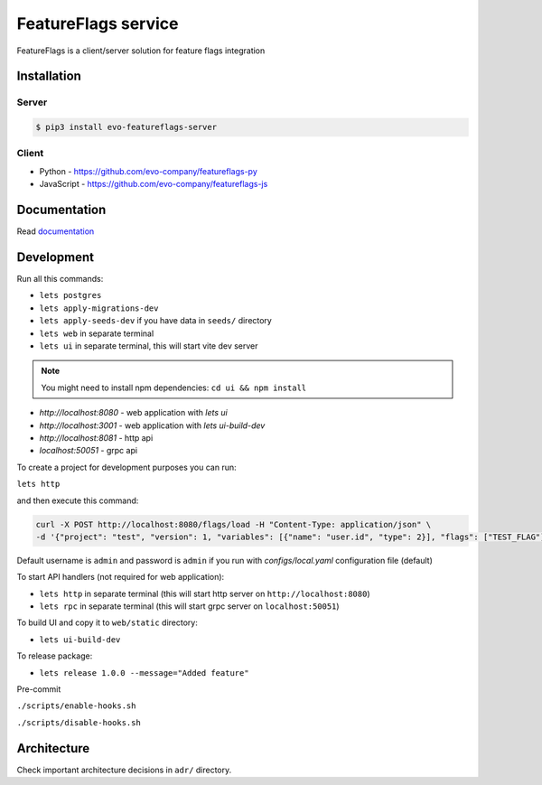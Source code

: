 FeatureFlags service
====================

|project|_ |documentation|_ |version|_ |tag|_ |license|_

FeatureFlags is a client/server solution for feature flags integration

Installation
------------

Server
~~~~~~

.. code-block:: shell

  $ pip3 install evo-featureflags-server


Client
~~~~~~

* Python - https://github.com/evo-company/featureflags-py
* JavaScript - https://github.com/evo-company/featureflags-js

Documentation
-------------

Read documentation_


Development
-----------

Run all this commands:

- ``lets postgres``
- ``lets apply-migrations-dev``
- ``lets apply-seeds-dev``  if you have data in ``seeds/`` directory
- ``lets web`` in separate terminal
- ``lets ui`` in separate terminal, this will start vite dev server

.. note:: You might need to install npm dependencies: ``cd ui && npm install``

- `http://localhost:8080` - web application with `lets ui`
- `http://localhost:3001` - web application with `lets ui-build-dev`
- `http://localhost:8081` - http api
- `localhost:50051` - grpc api

To create a project for development purposes you can run:

``lets http``

and then execute this command:

.. code-block:: shell

    curl -X POST http://localhost:8080/flags/load -H "Content-Type: application/json" \
    -d '{"project": "test", "version": 1, "variables": [{"name": "user.id", "type": 2}], "flags": ["TEST_FLAG"], "values": [["TEST_VALUE", 1]]}'

Default username is ``admin`` and password is ``admin`` if you run with `configs/local.yaml` configuration file (default)

To start API handlers (not required for web application):

- ``lets http`` in separate terminal (this will start http server on ``http://localhost:8080``)
- ``lets rpc`` in separate terminal (this will start grpc server on ``localhost:50051``)

To build UI and copy it to ``web/static`` directory:

- ``lets ui-build-dev``

To release package:

- ``lets release 1.0.0 --message="Added feature"``

Pre-commit

``./scripts/enable-hooks.sh``

``./scripts/disable-hooks.sh``


Architecture
------------

Check important architecture decisions in ``adr/`` directory.


.. |project| image:: https://img.shields.io/badge/evo-company%2Ffeatureflags-blueviolet.svg?logo=github
.. _project: https://github.com/evo-company/featureflags
.. |documentation| image:: https://img.shields.io/badge/docs-featureflags.rtfd.io-blue.svg
.. _documentation: https://featureflags.readthedocs.io/en/latest/
.. |version| image:: https://img.shields.io/pypi/v/evo-featureflags-server.svg?label=stable&color=green
.. _version: https://pypi.org/project/featureflags/
.. |tag| image:: https://img.shields.io/github/tag/evo-company/featureflags.svg?label=latest
.. _tag: https://pypi.org/project/evo-featureflags-server/#history
.. |license| image:: https://img.shields.io/pypi/l/featureflags.svg
.. _license: https://github.com/evo-company/featureflags/blob/master/LICENSE.txt

